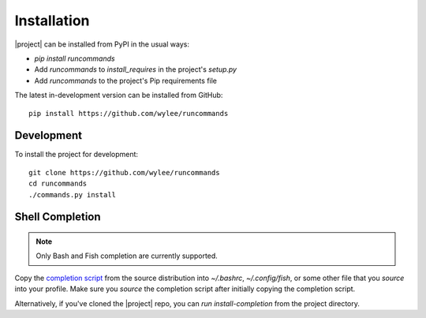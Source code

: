 Installation
++++++++++++

|project| can be installed from PyPI in the usual ways:

- `pip install runcommands`
- Add `runcommands` to `install_requires` in the project's `setup.py`
- Add `runcommands` to the project's Pip requirements file

The latest in-development version can be installed from GitHub::

    pip install https://github.com/wylee/runcommands

Development
===========

To install the project for development::

    git clone https://github.com/wylee/runcommands
    cd runcommands
    ./commands.py install

Shell Completion
================

.. note:: Only Bash and Fish completion are currently supported.

Copy the `completion script`_ from the source distribution into
`~/.bashrc`, `~/.config/fish`, or some other file that you `source` into
your profile.  Make sure you `source` the completion script after
initially copying the completion script.

Alternatively, if you've cloned the |project| repo, you can `run
install-completion` from the project directory.

.. _completion script: https://github.com/wylee/runcommands/blob/master/runcommands/completion
